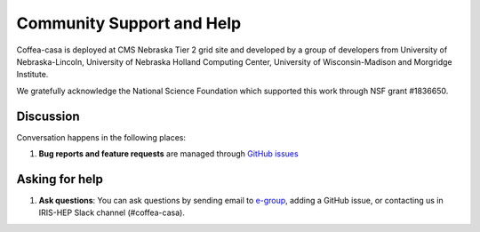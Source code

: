 Community Support and Help
=========

Coffea-casa is deployed at CMS Nebraska Tier 2 grid site and developed by a group of developers from University of Nebraska-Lincoln,
University of Nebraska Holland Computing Center, University of Wisconsin-Madison and Morgridge Institute.

We gratefully acknowledge the National Science Foundation which supported this work through NSF grant #1836650.

Discussion
----------

Conversation happens in the following places:

1.  **Bug reports and feature requests** are managed through `GitHub issues <https://github.com/CoffeaTeam/coffea-casa/issues>`_



Asking for help
---------------

1.  **Ask questions**:  You can ask questions by sending email to `e-group <mailto:coffea-casa-dev@cern.ch>`_, adding a GitHub issue, or contacting us in IRIS-HEP Slack channel (#coffea-casa).
